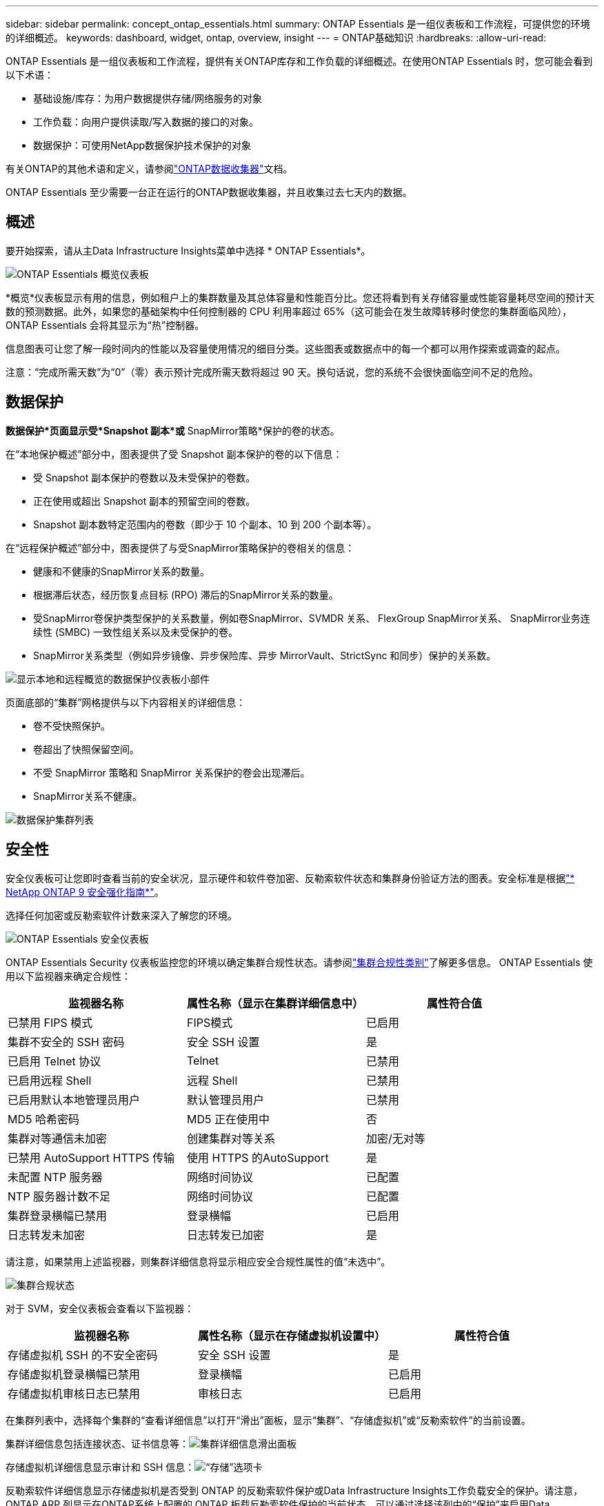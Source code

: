 ---
sidebar: sidebar 
permalink: concept_ontap_essentials.html 
summary: ONTAP Essentials 是一组仪表板和工作流程，可提供您的环境的详细概述。 
keywords: dashboard, widget, ontap, overview, insight 
---
= ONTAP基础知识
:hardbreaks:
:allow-uri-read: 


[role="lead"]
ONTAP Essentials 是一组仪表板和工作流程，提供有关ONTAP库存和工作负载的详细概述。在使用ONTAP Essentials 时，您可能会看到以下术语：

* 基础设施/库存：为用户数据提供存储/网络服务的对象
* 工作负载：向用户提供读取/写入数据的接口的对象。
* 数据保护：可使用NetApp数据保护技术保护的对象


有关ONTAP的其他术语和定义，请参阅link:task_dc_na_cdot.html["ONTAP数据收集器"]文档。

ONTAP Essentials 至少需要一台正在运行的ONTAP数据收集器，并且收集过去七天内的数据。



== 概述

要开始探索，请从主Data Infrastructure Insights菜单中选择 * ONTAP Essentials*。

image:OE_Overview.png["ONTAP Essentials 概览仪表板"]

*概览*仪表板显示有用的信息，例如租户上的集群数量及其总体容量和性能百分比。您还将看到有关存储容量或性能容量耗尽空间的预计天数的预测数据。此外，如果您的基础架构中任何控制器的 CPU 利用率超过 65%（这可能会在发生故障转移时使您的集群面临风险），ONTAP Essentials 会将其显示为“热”控制器。

信息图表可让您了解一段时间内的性能以及容量使用情况的细目分类。这些图表或数据点中的每一个都可以用作探索或调查的起点。

注意：“完成所需天数”为“0”（零）表示预计完成所需天数将超过 90 天。换句话说，您的系统不会很快面临空间不足的危险。



== 数据保护

*数据保护*页面显示受*Snapshot 副本*或* SnapMirror策略*保护的卷的状态。

在“本地保护概述”部分中，图表提供了受 Snapshot 副本保护的卷的以下信息：

* 受 Snapshot 副本保护的卷数以及未受保护的卷数。
* 正在使用或超出 Snapshot 副本的预留空间的卷数。
* Snapshot 副本数特定范围内的卷数（即少于 10 个副本、10 到 200 个副本等）。


在“远程保护概述”部分中，图表提供了与受SnapMirror策略保护的卷相关的信息：

* 健康和不健康的SnapMirror关系的数量。
* 根据滞后状态，经历恢复点目标 (RPO) 滞后的SnapMirror关系的数量。
* 受SnapMirror卷保护类型保护的关系数量，例如卷SnapMirror、SVMDR 关系、 FlexGroup SnapMirror关系、 SnapMirror业务连续性 (SMBC) 一致性组关系以及未受保护的卷。
* SnapMirror关系类型（例如异步镜像、异步保险库、异步 MirrorVault、StrictSync 和同步）保护的关系数。


image:DataProtectionDashboard_OverviewWidgets_.png["显示本地和远程概览的数据保护仪表板小部件"]

页面底部的“集群”网格提供与以下内容相关的详细信息：

* 卷不受快照保护。
* 卷超出了快照保留空间。
* 不受 SnapMirror 策略和 SnapMirror 关系保护的卷会出现滞后。
* SnapMirror关系不健康。


image:DataProtectionDashboard_ClusterList.png["数据保护集群列表"]



== 安全性

安全仪表板可让您即时查看当前的安全状况，显示硬件和软件卷加密、反勒索软件状态和集群身份验证方法的图表。安全标准是根据link:https://www.netapp.com/pdf.html?item=/media/10674-tr4569.pdf["* NetApp ONTAP 9 安全强化指南*"]。

选择任何加密或反勒索软件计数来深入了解您的环境。

image:OE_SecurityDashboard.png["ONTAP Essentials 安全仪表板"]

ONTAP Essentials Security 仪表板监控您的环境以确定集群合规性状态。请参阅link:https://docs.netapp.com/us-en/active-iq-unified-manager/health-checker/reference_cluster_compliance_categories.html["集群合规性类别"]了解更多信息。  ONTAP Essentials 使用以下监视器来确定合规性：

|===
| 监视器名称 | 属性名称（显示在集群详细信息中） | 属性符合值 


| 已禁用 FIPS 模式 | FIPS模式 | 已启用 


| 集群不安全的 SSH 密码 | 安全 SSH 设置 | 是 


| 已启用 Telnet 协议 | Telnet | 已禁用 


| 已启用远程 Shell | 远程 Shell | 已禁用 


| 已启用默认本地管理员用户 | 默认管理员用户 | 已禁用 


| MD5 哈希密码 | MD5 正在使用中 | 否 


| 集群对等通信未加密 | 创建集群对等关系 | 加密/无对等 


| 已禁用 AutoSupport HTTPS 传输 | 使用 HTTPS 的AutoSupport | 是 


| 未配置 NTP 服务器 | 网络时间协议 | 已配置 


| NTP 服务器计数不足 | 网络时间协议 | 已配置 


| 集群登录横幅已禁用 | 登录横幅 | 已启用 


| 日志转发未加密 | 日志转发已加密 | 是 
|===
请注意，如果禁用上述监视器，则集群详细信息将显示相应安全合规性属性的值“未选中”。

image:OE_Cluster_Compliance_Example.png["集群合规状态"]

对于 SVM，安全仪表板会查看以下监视器：

|===
| 监视器名称 | 属性名称（显示在存储虚拟机设置中） | 属性符合值 


| 存储虚拟机 SSH 的不安全密码 | 安全 SSH 设置 | 是 


| 存储虚拟机登录横幅已禁用 | 登录横幅 | 已启用 


| 存储虚拟机审核日志已禁用 | 审核日志 | 已启用 
|===
在集群列表中，选择每个集群的“查看详细信息”以打开“滑出”面板，显示“集群”、“存储虚拟机”或“反勒索软件”的当前设置。

集群详细信息包括连接状态、证书信息等：image:OE_Cluster_Slideout.png["集群详细信息滑出面板"]

存储虚拟机详细信息显示审计和 SSH 信息：image:OE_Storage_Slideout.png["“存储”选项卡"]

反勒索软件详细信息显示存储虚拟机是否受到 ONTAP 的反勒索软件保护或Data Infrastructure Insights工作负载安全的保护。请注意， ONTAP ARP 列显示在ONTAP系统上配置的 ONTAP 板载反勒索软件保护的当前状态。可以通过选择该列中的“保护”来启用Data Infrastructure Insights工作负载安全。image:OE_Anti-Ransomware_Slideout.png["反勒索软件标签页"]



== 警报

在这里，您可以查看租户的活动警报并快速深入了解潜在问题。选择“已解决”选项卡来查看已解决的警报。

image:OE_Alerts.png["ONTAP Essentials 警报列表"]



== 基础架构

ONTAP Essentials *基础设施*页面使用所有基本ONTAP对象上的预构建（但可进一步定制）查询，为您提供集群健康和性能的视图。选择您想要探索的对象类型（集群、存储池等），并选择是否查看健康状况或性能信息。设置过滤器以深入了解各个系统。

image:ONTAP_Essentials_Health_Performance.png["存储池的基础设施选择"]

显示集群健康状况的基础设施页面：image:ONTAP_Essentials_Infrastructure_A.png["要探索的基础设施对象"]



== 网络连接

ONTAP Essentials Networking 让您可以查看 FC、NVME FC、以太网和 iSCSI 基础架构。在这些页面上，您可以探索集群及其节点中的端口等内容。

image:ONTAP_Essentials_Alerts_Menu.png["ONTAP Essentials 网络菜单"] image:ONTAP_Essentials_Alerts_Page.png["ONTAP Essentials Networking FC 页面显示进入集群节点的端口"]



== 工作负载

查看和探索租户上的 LUN/卷、NFS 或 SMB 共享或 Qtree 上的工作负载。

image:ONTAP_Essentials_Workloads_Menu.png["工作负载菜单"]

image:ONTAP_Essentials_Workloads_Page.png["工作负载列表页面"]
